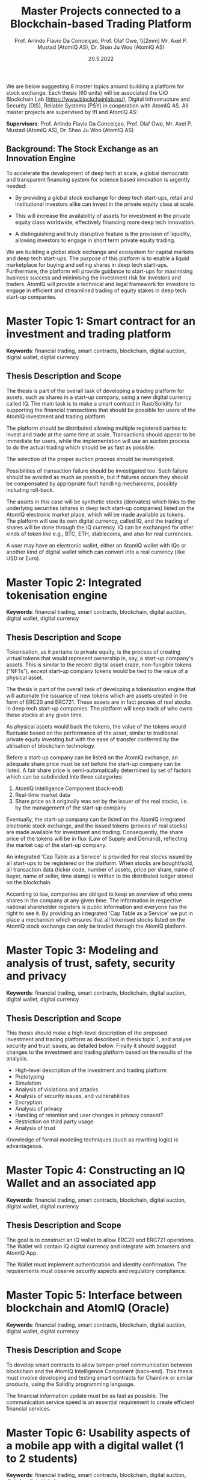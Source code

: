 
#+TITLE:  Master Projects connected to a Blockchain-based Trading Platform
#  Based on Blockchain
#+AUTHOR: Prof. Arlindo Flavio Da Conceiçao, Prof. Olaf Owe, \\[2mm] Mr. Axel P. Mustad (AtomIQ AS), Dr. Shao Ju Woo (AtomIQ AS)
#+EMAIL: oweolaf@gmail.com
#+DATE:  20.5.2022
#+DESCRIPTION:  UiO, AtomIQ meeting 
#+SUBAUTHOR: Notes
#+BEAMER_THEME: Rochester [height=20pt]
# (setq org-image-actual-width nil)
# #  \usepackage{geometry}


#+OPTIONS: toc:nil
#+OPTIONS: H:2 toc:nil num:0
# @:t ::t title:nil * This is the first structural section
#+LATEX_HEADER: \usepackage{parskip}
#+LATEX_HEADER: \setlength{\parindent}{0pt}
# #+LATEX_HEADER: \setlength{\parindent}{15pt}


  
We are below suggesting 8 master topics around  building
a  platform for stock exchange.
Each  thesis (60 units) will be associated 
 the UiO Blockchain Lab
(https://www.blockchainlab.no/), Digital Infrastructure and Security (DIS),
Reliable Systems (PSY) in cooperation with AtomIQ AS.
All master projects are supervised by IfI and AtomIQ AS:

*Supervisors*: Prof. Arlindo Flavio Da Conceiçao, Prof. Olaf Owe, Mr.
Axel P. Mustad (AtomIQ AS), Dr. Shao Ju Woo (AtomIQ AS)


** Background: The Stock Exchange as an Innovation Engine

To accelerate the development of deep tech at scale, a global democratic and transparent financing system for science based innovation is urgently needed:

 - By providing a global stock exchange for deep tech start-ups, retail and institutional investors alike can invest in the private equity class at scale. 

 - This will increase the availability of assets for investment in the private equity class worldwide, effectively financing more deep tech innovation.

 - A distinguishing and truly disruptive feature is the provision of liquidity, allowing investors to engage in short term private equity trading.

We are building a global stock exchange and ecosystem for capital markets and deep tech start-ups. The purpose of this platform is to enable a liquid marketplace for buying and selling shares in deep tech start-ups. Furthermore, the platform will provide guidance to start-ups for maximising business success and minimising the investment risk for investors and traders. AtomIQ will provide a technical and legal framework for investors to engage in efficient and streamlined trading of equity stakes in deep tech start-up companies.


* COMMENT * Overall

** Master Topics

- Clarify our tasks. \\
  /What should be decided about the AtomIQ platform before the students start?/
- Clarify the students' tasks

- Clarify 8 Master Topics

 - a smart contract for the AtomIQ investment and trading platform in Solidity/Rust

 - high-level description and analysis, security and trust

 - constructing an IQ wallet and an associated app for mobile phones
  
 - interface to blockchain and blockchain support

* COMMENT * Clarify our tasks: basic transactions
** goals
- one click trading 
- immediate trading/investment (as far as possible)
- auction when several interested parties
** possible subgoals
- automatic auctioning, without live interference from buyers/sellers? 
#  - a transaction  is immediate (as far as possible)
 - the  IQ price is decided by the pre-agreed price modulo auctioning?
# - confirmation of a transaction is immediate?
 - availability of funds after a transaction is immediate or end-of-day?
 - there are no or few possibilities of transaction cancellations?
* COMMENT ** COMMENT functionality
-  what kind of transactions 
 - two-phase commit for trading?
  1. a party/the platform \\ announces an asset for sale with a given price and duration 
  2. one or more parties commit to buy for the given price within the time duration
  3. the seller selects one buyer (the "first"), and announces this fact to all committed buyers
* COMMENT * auction platform for trading
 -  buyers indicate high  and low price, and desired quantity, time frame limits
 - with conditions of different kinds (like quantity, priorities on different trading options, like in)
 - possibly several high offers depending on conditions
 - the desired quantity may have max and  min levels
 - other options like in /composer.trade/
 - optimised for the buyers, if seller was first? (modulo conditions)
 - optimised for the seller, if buyer  was first? (modulo conditions)
 - higher quantity can give priority?
 - first come, first serve?
 - more complicated scheme?
 - dashboard for all settings

* COMMENT * Some questions
** distribution 
 - announcements goes through the AtomIQ platform or distributed?
 - i.e. selling party makes announcement to the platform center
 - or sends a broadcast, and trading is done independently for non-overlapping trading?
** the actual trading
 - funds locked already when buyers indicate wish to buy, or
 - price may increase due to other traders, so pre-locking funds is not easy
 - checking/locking funds at actual trading, otherwise
 - fall back/cancellation of the transaction
 - auction redone if other buyers present
** possible transaction failure   
 - are there other possibilities for transaction cancellation?
 - seller changes mind and is withdrawing the offer to sell
# - what about a buyer in step 2 almost at the same time
 - buyer just outside duration?
   
# (or decided by step 2)
** COMMENT who wins
- first buyer as seen by seller wins? or
# - first buyer as seen by the platform wins? 
- step 3 done by the platform center

* COMMENT * Cost model
** Goal: fee for each transaction
 - in real money?
 - fee for each (successful) transaction 
 - paid by buyer, nothing for seller?
 - fee for failing transactions
 - payed by buyer
* COMMENT * what can we trade
 - shares in a company/start-up
 - value of ideas? NO?
 - IQs for real money
 - immediate!
 - IQs to real money
 - not always immediate

* COMMENT * Trust
** how do we ensure that we can trade IQs back to real money
 - buffer
 - many users help
 - may need to delay IQ to real money transfers
 - ways/incentives to sell IQ to real money, when needed
 - ...

* COMMENT * Security and privacy
** security
 - two-factor authentication of parties?
 - biometric
 - from registered device
 - open source of parts of the platform?
 - transactions visible to whom?
** privacy
 - encryption of transaction data?
 - how long are the data stored?
 - user changes in privacy consent?
 - limitations of third party usage?
 
* COMMENT * Digital wallets
 - IQ
 - shares?
 - ...

* COMMENT xx

We would need to give the student an interface of the platform describing the functionalities we want. So that means we would need to know all these functionalities and give a high-level specification of them.

# Tokenisation



# * Master Topics

* Master Topic 1: Smart contract for an investment and trading platform
*Keywords*: financial trading, smart contracts, blockchain, digital auction,
digital wallet, digital currency

# Scope of Thesis:
** Thesis Description and Scope

The thesis is part of the overall task of developing a trading platform
for assets, such as shares in a start-up company, using a new digital
currency called IQ.  The main task is to make a smart contract in
Rust/Solidity for supporting the financial transactions that should be
possible for users of the AtomIQ investment and trading platform.

The platform should be distributed allowing multiple registered parties
to invest and trade at the same time at scale. Transactions should appear to
be immediate for users, while the implementation will use an auction
process to do the actual trading which should be as fast as possible.

The selection of the proper auction process should be investigated.

Possibilities of transaction failure should be investigated too. Such
failure should be avoided as much as possible, but if failures occurs they
should be compensated by appropriate fault handling mechanisms,
possibly including roll-back.

The assets in this case will be synthetic stocks (derivates) which links to the underlying securities (shares in deep tech start-up companies) listed on the AtomIQ
electronic market place, which will be made available as tokens.
The platform will use its own digital currency, called IQ,
and the trading of shares will be done through the IQ currency.
IQ can be exchanged for other kinds of token like e.g., BTC, ETH,
stablecoins, and also for real currencies.

A user may have an electronic wallet, either an AtomIQ wallet with IQs
or another kind of digital wallet
which can convert into a real currency (like USD or Euro).
# Compatible with the AtomIQ platform.
# /Supervisors:/ Prof. Arlindo Flavio Da Conceiçao, Prof. Olaf Owe, Mr. Axel P. Mustad (AtomIQ AS), Dr. Shao Ju Woo (AtomIQ AS)
# ** Basic Facts


* Master Topic 2:  Integrated tokenisation engine

*Keywords*: financial trading, smart contracts, blockchain, digital auction,
digital wallet, digital currency

** COMMENT Background: The Stock Exchange as an Innovation Engine

To accelerate the development of deep tech at scale, a global democratic and transparent financing system for science based innovation is urgently needed:

 - By providing a global stock exchange for deep tech start-ups, retail and institutional investors alike can invest in the private equity class at scale. 

 - This will increase the availability of assets for investment in the private equity class worldwide, effectively financing more deep tech innovation.

 - A distinguishing and truly disruptive feature is the provision of liquidity, allowing investors to engage in short term private equity trading.

We are building a global stock exchange and ecosystem for capital markets and deep tech start-ups. The purpose of this platform is to enable a liquid marketplace for buying and selling shares in deep tech start-ups. Furthermore, the platform will provide guidance to start-ups for maximising business success and minimising the investment risk for investors and traders. AtomIQ will provide a technical and legal framework for investors to engage in efficient and streamlined trading of equity stakes in deep tech start-up companies.


** Thesis Description and Scope
# Scope of Thesis: Build a tokenisation engine that formalises the listing of start-up companies on a blockchain-powered stock exchange

Tokenisation, as it pertains to private equity, is the process of
creating virtual tokens that would represent ownership in, say,  a start-up
company's assets. This is similar to the recent digital asset craze,
non-fungible tokens (“NFTs”), except start-up company tokens would be
tied to the value of a physical asset.

The thesis is part of the overall task of developing a tokenisation
engine that will automate the issuance of new tokens which are assets
created in the form of ERC20 and ERC721. These assets are in fact
proxies of real stocks in deep tech start-up companies. The platform
will keep track of who owns these stocks at any given time.

As physical assets would back the tokens, the value of the tokens
would fluctuate based on the performance of the asset, similar to
traditional private equity investing but with the ease of transfer
conferred by the utilisation of blockchain technology.

Before a start-up company can be listed on the AtomIQ exchange, an
adequate share price must be set before the start-up company can be
listed. A fair share price is semi-automatically determined by set of
factors which can be subdivided into three categories:

1. AtomIQ Intelligence Component (back-end)
2. Real-time market data
3. Share price as it originally was set by the issuer of the real stocks, i.e. by the management of the start-up company

Eventually, the start-up company can be listed on the AtomIQ integrated electronic stock exchange, and the issued tokens (proxies of real stocks) are made available for investment and trading. Consequently, the share price of the tokens will be in flux (Law of Supply and Demand), reflecting the market cap of the start-up company.

An integrated 'Cap Table as a Service' is provided for real stocks issued by all start-ups to be registered on the platform. When stocks are bought/sold, all transaction data (ticker code, number of assets, price per share, name of buyer, name of seller, time stamp) is written to the distributed ledger stored on the blockchain.

According to law, companies are obliged to keep an overview of who owns shares in the company at any given time. The information in respective national shareholder registers is public information and everyone has the right to see it. By providing an integrated 'Cap Table as a Service' we put in place a mechanism which ensures that all tokenised stocks listed on the AtomIQ stock exchange can only be traded through the AtomIQ platform.



* Master Topic 3: Modeling and analysis of trust, safety, security and privacy
*Keywords*: financial trading, smart contracts, blockchain, digital auction,
digital wallet, digital currency


** COMMENT Background: The Stock Exchange as an Innovation Engine

To accelerate the development of deep tech at scale, a global
democratic and transparent financing system for science based
innovation is urgently needed:

 - By providing a global stock exchange for deep tech start-ups, retail and institutional investors alike can invest in the private equity class at scale. 

 - This will increase the availability of assets for investment in the private equity class worldwide, effectively financing more deep tech innovation.

 - A distinguishing and truly disruptive feature is the provision of liquidity, allowing investors to engage in short term private equity trading.

We are building a global stock exchange and ecosystem for capital markets and deep tech start-ups. The purpose of this platform is to enable a liquid marketplace for buying and selling shares in deep tech start-ups. Furthermore, the platform will provide guidance to start-ups for maximising business success and minimising the investment risk for investors and traders. AtomIQ will provide a technical and legal framework for investors to engage in efficient and streamlined trading of equity stakes in deep tech start-up companies.


** Thesis Description and Scope
# Scope of Thesis:

This thesis should make a high-level description of the proposed investment and 
trading platform as described in thesis topic 1, and analyse security and trust issues, as detailed
below. Finally it should suggest changes to the investment and trading platform based
on the results of the analysis.

 - High-level description of the investment and trading platform
 - Prototyping
 - Simulation
 - Analysis of violations and attacks
 - Analysis of security issues, and vulnerabilities
 - Encryption
 - Analysis of privacy 
 - Handling of retention and user changes in privacy consent?
 - Restriction on third party usage
 - Analysis of trust
Knowledge of formal modeling techniques (such as rewriting logic) is advantageous.

* Master Topic 4:  Constructing an IQ Wallet and an associated app
*Keywords*: financial trading, smart contracts, blockchain, digital auction,
digital wallet, digital currency


** COMMENT Background: The Stock Exchange as an Innovation Engine

To accelerate the development of deep tech at scale, a global democratic and transparent financing system for science based innovation is urgently needed:

 - By providing a global stock exchange for deep tech start-ups, retail and institutional investors alike can invest in the private equity class at scale. 

 - This will increase the availability of assets for investment in the private equity class worldwide, effectively financing more deep tech innovation.

 - A distinguishing and truly disruptive feature is the provision of liquidity, allowing investors to engage in short term private equity trading.

We are building a global stock exchange and ecosystem for capital markets and deep tech start-ups. The purpose of this platform is to enable a liquid marketplace for buying and selling shares in deep tech start-ups. Furthermore, the platform will provide guidance to start-ups for maximising business success and minimising the investment risk for investors and traders. AtomIQ will provide a technical and legal framework for investors to engage in efficient and streamlined trading of equity stakes in deep tech start-up companies.


** Thesis Description and Scope
# Scope of Thesis:

The goal is to construct an IQ wallet to allow ERC20 and ERC721 operations. The Wallet 
will contain IQ digital currency and integrate with browsers and AtomIQ App.
# 
The Wallet must implement authentication and identity confirmation. The requirements 
must observe security aspects and regulatory compliance.


# /Supervisors:/ Prof. Arlindo Flavio Da Conceiçao, Prof. Olaf Owe, Mr. Axel P. Mustad (AtomIQ AS), Dr. Shao Ju Woo (AtomIQ AS)

** COMMENT Basic Facts
*Keywords*: financial trading, smart contracts, blockchain, digital auction,
digital wallet, digital currency

*Supervisors*: Prof. Arlindo Flavio Da Conceiçao, Prof. Olaf Owe, Mr.
Axel P. Mustad (AtomIQ AS), Dr. Shao Ju Woo (AtomIQ AS)

The thesis (60 units) will be associated with the UiO Blockchain Lab
(https://www.blockchainlab.no/), Digital Infrastructure and Security (DIS),
Reliable Systems (PSY) in cooperation with AtomIQ AS.

 
* Master Topic 5:  Interface between blockchain and AtomIQ (Oracle)
*Keywords*: financial trading, smart contracts, blockchain, digital auction,
digital wallet, digital currency
** COMMENT Background: The Stock Exchange as an Innovation Engine

   To accelerate the development of deep tech at scale, a global democratic and transparent financing system for science based innovation is urgently needed:

 - By providing a global stock exchange for deep tech start-ups, retail and institutional investors alike can invest in the private equity class at scale. 

 - This will increase the availability of assets for investment in the private equity class worldwide, effectively financing more deep tech innovation.

 - A distinguishing and truly disruptive feature is the provision of liquidity, allowing investors to engage in short term private equity trading.

We are building a global stock exchange and ecosystem for capital markets and deep tech start-ups. The purpose of this platform is to enable a liquid marketplace for buying and selling shares in deep tech start-ups. Furthermore, the platform will provide guidance to start-ups for maximising business success and minimising the investment risk for investors and traders. AtomIQ will provide a technical and legal framework for investors to engage in efficient and streamlined trading of equity stakes in deep tech start-up companies.


** Thesis Description and Scope
# Scope of Thesis:

To develop smart contracts to allow tamper-proof communication between blockchain and the
AtomIQ Intelligence Component (back-end). This thesis must involve developing and testing 
smart contracts for Chainlink or similar products, using the Solidity programming language.

The financial information update must be as fast as possible. The communication service speed 
is an essential requirement to create efficient financial services.


# /Supervisors:/ Prof. Arlindo Flavio Da Conceiçao, Prof. Olaf Owe, Mr. Axel P. Mustad (AtomIQ AS), Dr. Shao Ju Woo (AtomIQ AS)

** COMMENT Basic Facts
*Keywords*: financial trading, smart contracts, blockchain, digital auction,
digital wallet, digital currency

*Supervisors*: Prof. Arlindo Flavio Da Conceiçao, Prof. Olaf Owe, Mr.
Axel P. Mustad (AtomIQ AS), Dr. Shao Ju Woo (AtomIQ AS)

The thesis (60 units) will be associated with the UiO Blockchain Lab
(https://www.blockchainlab.no/), Digital Infrastructure and Security (DIS),
Reliable Systems (PSY) in cooperation with AtomIQ AS.
      

* Master Topic 6:  Usability aspects of a mobile app with a digital wallet (1 to 2 students)
#  Usability aspects of a platform for investment and trading in deep tech start-ups
*Keywords*: financial trading, smart contracts, blockchain, digital auction,
digital wallet, digital currency



** COMMENT Background: The Stock Exchange as an Innovation Engine

To accelerate the development of deep tech at scale, a global democratic and transparent financing system for science based innovation is urgently needed:

 - By providing a global stock exchange for deep tech start-ups, retail and institutional investors alike can invest in the private equity class at scale. 

 - This will increase the availability of assets for investment in the private equity class worldwide, effectively financing more deep tech innovation.

 - A distinguishing and truly disruptive feature is the provision of liquidity, allowing investors to engage in short term private equity trading.

We are building a global stock exchange and ecosystem for capital markets and deep tech start-ups. The purpose of this platform is to enable a liquid marketplace for buying and selling shares in deep tech start-ups. Furthermore, the platform will provide guidance to start-ups for maximising business success and minimising the investment risk for investors and traders. AtomIQ will provide a technical and legal framework for investors to engage in efficient and streamlined trading of equity stakes in deep tech start-up companies.


** Thesis Description and Scope
# Scope of Thesis:

   The purpose of this thesis is to design a user friendly interface
   of a mobile app for the electronic investment and trading platform.
   It is essential that the design of the app is intuitive, very simple and easy to use
   and that the relevant information is easily available.
   
   An example of a similar and successful app: /Robinhood/ (https://robinhood.com/us/en/)
   which is known for pioneering commission-free trades of stocks, exchange-traded funds and cryptocurrencies via a mobile app.

   Another example is of a visualisation tool: /Finviz/ (https://finviz.com/map.ashx?t=sec)
   which makes market information easily accessible to traders and investors.

   The proposed interface needs to support all these services in an intuitive and user friendly manner.
   This requires experimentation with users through interviews and surveys, while developing prototypes

   Simulation and game theory can be used to give realistic testing of the platform and its services.


# /Supervisors:/ Prof. Arlindo Flavio Da Conceiçao, Prof. Olaf Owe, Mr. Axel P. Mustad (AtomIQ AS), Dr. Shao Ju Woo (AtomIQ AS)

** COMMENT Basic Facts
*Keywords*: financial trading, smart contracts, blockchain, digital auction,
digital wallet, digital currency

*Supervisors*: Prof. Arlindo Flavio Da Conceiçao, Prof. Olaf Owe, Mr.
Axel P. Mustad (AtomIQ AS), Dr. Shao Ju Woo (AtomIQ AS)

The thesis (60 units) will be associated with the UiO Blockchain Lab
(https://www.blockchainlab.no/), Digital Infrastructure and Security (DIS),
Reliable Systems (PSY) in cooperation with AtomIQ AS.

         
* Master Topic 7: Usability aspects of a web interface for the AtomIQ platform (1 to 2 students)
#  Usability aspects of a platform for investment and trading in deep tech start-ups
*Keywords*: financial trading, smart contracts, blockchain, digital auction,
digital wallet, digital currency




** COMMENT Background: The Stock Exchange as an Innovation Engine

To accelerate the development of deep tech at scale, a global democratic and transparent financing system for science based innovation is urgently needed:

 - By providing a global stock exchange for deep tech start-ups, retail and institutional investors alike can invest in the private equity class at scale. 

 - This will increase the availability of assets for investment in the private equity class worldwide, effectively financing more deep tech innovation.

 - A distinguishing and truly disruptive feature is the provision of liquidity, allowing investors to engage in short term private equity trading.

We are building a global stock exchange and ecosystem for capital markets and deep tech start-ups. The purpose of this platform is to enable a liquid marketplace for buying and selling shares in deep tech start-ups. Furthermore, the platform will provide guidance to start-ups for maximising business success and minimising the investment risk for investors and traders. AtomIQ will provide a technical and legal framework for investors to engage in efficient and streamlined trading of equity stakes in deep tech start-up companies.


** Thesis Description and Scope
# Scope of Thesis:
   
   This topic is about investigating a suitable interface for the AtomIQ platform
   The platform will have functionality covering a wide range of services, including

   - Investment
   - Trading
   - Clearing
   - Settlement 
   - Market signals (trends, alerts)
   - Market analysis (query, search)
   - Stock screening
   - Portfolio management
   - Portfolio analysis (risk management, portfolio diversification, optimisation)
     
   The service should be integrated in a kind of dashboard with visualisation of the
   different services and relevant real-time information.

   The proposed interface needs to support all these services in an intuitive and user-friendly manner.
   This requires experimentation with users through interviews and surveys, while developing prototypes.

   Simulation and game theory can be used to give realistic testing of the platform and its services.


# /Supervisors:/ Prof. Arlindo Flavio Da Conceiçao, Prof. Olaf Owe, Mr. Axel P. Mustad (AtomIQ AS), Dr. Shao Ju Woo (AtomIQ AS)

** COMMENT Basic Facts
*Keywords*: financial trading, smart contracts, blockchain, digital auction,
digital wallet, digital currency

*Supervisors*: Prof. Arlindo Flavio Da Conceiçao, Prof. Olaf Owe, Mr.
Axel P. Mustad (AtomIQ AS), Dr. Shao Ju Woo (AtomIQ AS)

The thesis (60 units) will be associated with the UiO Blockchain Lab
(https://www.blockchainlab.no/), Digital Infrastructure and Security (DIS),
Reliable Systems (PSY) in cooperation with AtomIQ AS.

      
* Master Topic 8:   Tokenomics
*Keywords*: financial trading, smart contracts, blockchain, digital auction,
digital wallet, digital currency

** COMMENT Background: The Stock Exchange as an Innovation Engine

To accelerate the development of deep tech at scale, a global democratic and transparent financing system for science based innovation is urgently needed:

 - By providing a global stock exchange for deep tech start-ups, retail and institutional investors alike can invest in the private equity class at scale. 

 - This will increase the availability of assets for investment in the private equity class worldwide, effectively financing more deep tech innovation.

 - A distinguishing and truly disruptive feature is the provision of liquidity, allowing investors to engage in short term private equity trading.

We are building a global stock exchange and ecosystem for capital markets and deep tech start-ups. The purpose of this platform is to enable a liquid marketplace for buying and selling shares in deep tech start-ups. Furthermore, the platform will provide guidance to start-ups for maximising business success and minimising the investment risk for investors and traders. AtomIQ will provide a technical and legal framework for investors to engage in efficient and streamlined trading of equity stakes in deep tech start-up companies.


** Thesis Description and Scope
# Scope of Thesis: 
** Analysing the business models and the economics of trading tokenised securities listed on the AtomIQ platform



This thesis is part of the overall task of conducting in-depth
examination of all the significant aspects of a cryptocurrency. This
will include analysing business models and processes involved with
tokenising company shares, including
- the pertinent legal and tax issues,
- various transaction fees and   listing fees, 
- interest rates, 
- economic incentives connected to value exchange in decentralised finance
   applications, 
- how they are calculated all together, including how
  exchange-traded cryptocurrencies enable economies of scale. 
The
practical part of this thesis is to come up with a new model for token
governance, a consensus mechanism, and policies associated with the
creation and distribution of a new digital currency (called IQ) together with
suggested steps for implementing IQ on the AtomIQ platform. 
The latter
will include designing new 
# mathematical 
rules for transferring value
alongside associated
# triggering 
computer code, which will allow users of AtomIQ to
leverage tokens for trading in terms of  products and services offered on the
AtomIQ marketplace. In addition, tokens shall also ensure profit
distribution in the form of dividends as well as other financial
advantages to users of the AtomIQ platform.


# /Supervisors:/ Prof. Arlindo Flavio Da Conceiçao, Prof. Olaf Owe, Mr. Axel P. Mustad (Atomiq AS), Dr. Shao Ju Woo (Atomiq AS)

** COMMENT Basic Facts
*Keywords*: financial trading, smart contracts, blockchain, digital auction,
digital wallet, digital currency

*Supervisors*: Prof. Arlindo Flavio Da Conceiçao, Prof. Olaf Owe, Mr.
Axel P. Mustad (AtomIQ AS), Dr. Shao Ju Woo (AtomIQ AS)

The thesis (60 units) will be associated with the UiO Blockchain Lab
(https://www.blockchainlab.no/), Digital Infrastructure and Security (DIS),
Reliable Systems (PSY) in cooperation with AtomIQ AS.



* COMMENT Something to think about
  
     Ontology-based search application

     For us: Value of IQ is given by the overall value of all shares on the AtomIQ platform. This means IQ has collateral in all stocks in all start-ups listed on AtomIQ. 

     Buying through Exchange-Traded Funds (for example a 'Quantum ETF') or though a fine-grained selection of companies.

     What affects the IQ value?

     What about the real money: Keep a liquidity buffer through bank accounts in
     digital stable currencies (USDC) -- or fiat currency.
     main real currencies.

     Circle is the issuer of USDC (a US company)

     Should we let another company (like Binance, Coinbase, other) do the exchange of IQ for other kinds of token like e.g., BTC, ETH, stablecoins, and also for real currencies?

     Wallet - credit card - exchange to IQ - exchange to shares

     Soros - collapsed the B. pound
     
     Betting against IQ -> problems

     Improve transparency


One of the most significant issues with investing and trading in securities is the liquidity of the asset. In the normal course of a transaction, there are many different parties involved. Tokenisation could potentially mitigate this issue. As easy as it is to buy and sell various cryptocurrencies in the marketplace, tokenisation could simplify transactions in the private equity space. Rather than the normal transfer of the ownership process that takes place when selling a share of ownership in a start-up company investment, tokenisation could cut out the middleman and allow ownership to be transferred directly from investor to investor.

Ownership of shares in a start-up company is usually displayed through various legal documents that show the sale of the asset and the ownership rights of the new investor. Tokenisation utilises the distributed ledger system, just like cryptocurrencies. A distributed ledger (is a database that) is consensually shared and synchronised across multiple sites and accessible by multiple users. Changes or additions made to the ledger are reflected and copied to all participants in a matter of seconds. Each transaction is sent and validated by the network that makes up the marketplace. This feature of blockchain technology mitigates any issue arising from various ownership claims because the network could validate each transaction and show the rightful owner of the asset. Utilising the distributed ledger system not only helps mitigate the issue with undeniable proof of ownership, it also helps improve overall transparency and security in the marketplace.


# Mirrors can be seen as assets (derivatives). Hence, Mirrors might be
# regulated as if they were securities (by the financial
# authorities). The business processes involved raises many questions
# about regulatory frameworks and the relevant laws in the markets we
# will operate (Nordics, EU, USA, Americas, EMEA, Africa, Asia,
# Oceania). Legal technicalities will be handled by our legal
# advisors. The AtomIQ legal framework will directly impact
# e.g. taxation of users and operators of the platform. Ultimately,
# the legal framework will denote what the business processes will
# look like, which again will influence the technical solution. The
# question then becomes, which comes first: the business, legal or
# technical framework? Probably we will need to work on all processes
# in parallel, even simultaneously, because regulators are still
# developing new guidelines, and laws are still in the making, what
# goes for crypto assets.

** OLD TEXT
   Mirrors can be seen as assets (derivatives). Hence, Mirrors might
   be regulated as if they were securities (by the financial
   authorities). The business processes involved raises many questions
   about regulatory frameworks and the relevant laws in the markets we
   will operate (Nordics, EU, USA, Americas, EMEA, Africa, Asia,
   Oceania). Legal technicalities will be handled by our legal
   advisors. The AtomIQ legal framework will directly impact
   e.g. taxation of users and operators of the platform. Ultimately,
   the legal framework will denote what the business processes will
   look like, which again will influence the technical solution. The
   question then becomes, which comes first: the business, legal or
   technical framework? Probably we will need to work on all processes
   in parallel, even simultaneously, because regulators are still
   developing new guidelines, and laws are still in the making, what
   goes for crypto assets.
 
